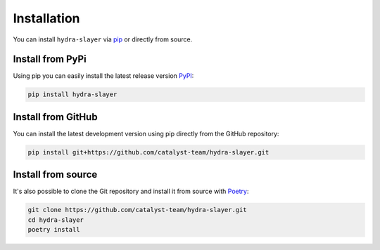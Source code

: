 .. _install:

============
Installation
============

You can install ``hydra-slayer`` via `pip <pip_>`_ or directly from source.

Install from PyPi
===================

Using pip you can easily install the latest release version `PyPI <pypi_>`_:

.. code-block:: bash

    pip install hydra-slayer

Install from GitHub
===================

You can install the latest development version using pip directly from the GitHub repository:

.. code-block:: bash

    pip install git+https://github.com/catalyst-team/hydra-slayer.git

Install from source
============================

It's also possible to clone the Git repository and install it from source with `Poetry <poetry_>`_:

.. code-block:: bash

    git clone https://github.com/catalyst-team/hydra-slayer.git
    cd hydra-slayer
    poetry install


.. _pip: https://pip.pypa.io/en/stable/
.. _pypi: https://pypi.org/
.. _poetry: https://python-poetry.org/
